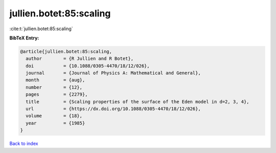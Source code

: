 jullien.botet:85:scaling
========================

:cite:t:`jullien.botet:85:scaling`

**BibTeX Entry:**

.. code-block:: bibtex

   @article{jullien.botet:85:scaling,
     author        = {R Jullien and R Botet},
     doi           = {10.1088/0305-4470/18/12/026},
     journal       = {Journal of Physics A: Mathematical and General},
     month         = {aug},
     number        = {12},
     pages         = {2279},
     title         = {Scaling properties of the surface of the Eden model in d=2, 3, 4},
     url           = {https://dx.doi.org/10.1088/0305-4470/18/12/026},
     volume        = {18},
     year          = {1985}
   }

`Back to index <../By-Cite-Keys.html>`_
